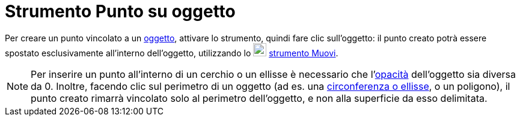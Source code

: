 = Strumento Punto su oggetto

Per creare un punto vincolato a un xref:/Oggetti_geometrici.adoc[oggetto], attivare lo strumento, quindi fare clic
sull'oggetto: il punto creato potrà essere spostato esclusivamente all'interno dell'oggetto, utilizzando lo
image:22px-Mode_move.svg.png[Mode move.svg,width=22,height=22] xref:/tools/Strumento_Muovi.adoc[strumento Muovi].

[NOTE]
====

Per inserire un punto all'interno di un cerchio o un ellisse è necessario che
l'xref:/Propriet%C3%A0_degli_oggetti.adoc[opacità] dell'oggetto sia diversa da 0. Inoltre, facendo clic sul perimetro di
un oggetto (ad es. una xref:/Coniche.adoc[circonferenza o ellisse], o un poligono), il punto creato rimarrà vincolato
solo al perimetro dell'oggetto, e non alla superficie da esso delimitata.

====
